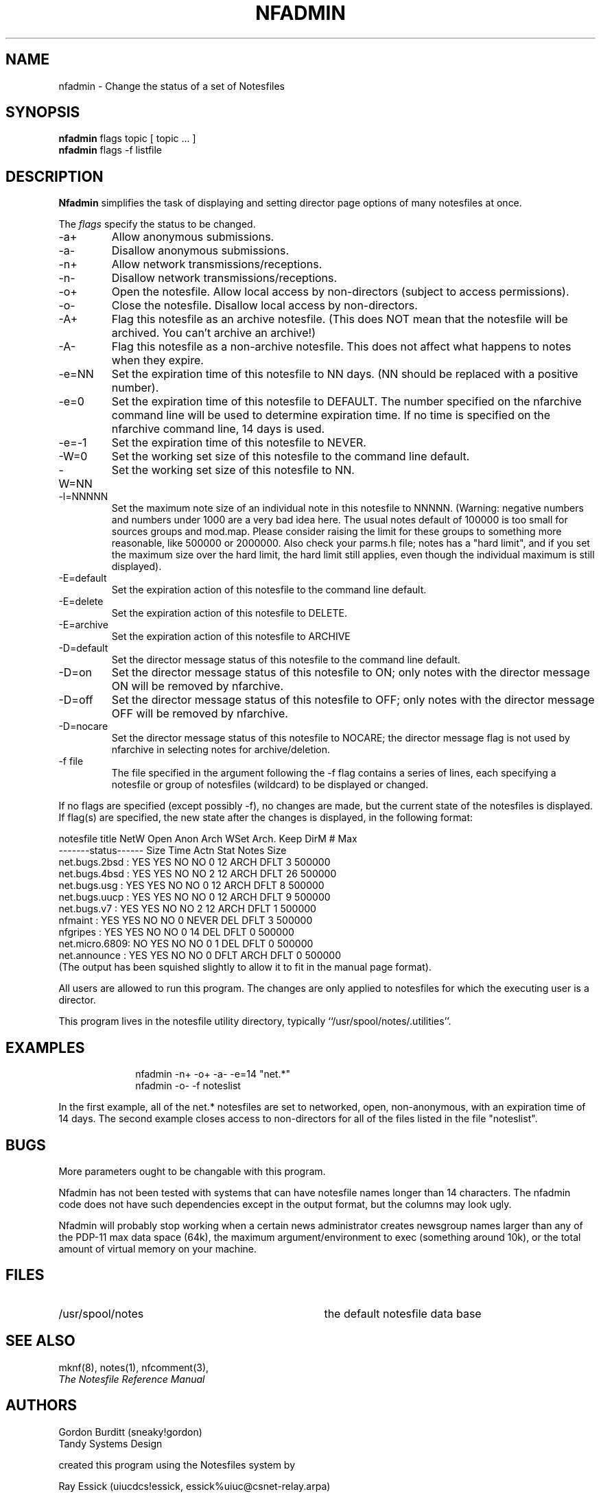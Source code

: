 .TH NFADMIN 8 "University of Illinois"
.SH NAME
nfadmin \- Change the status of a set of Notesfiles
.SH SYNOPSIS
.B nfadmin
flags
topic
[ topic ... ]
.br
.B nfadmin 
flags
-f listfile
.SH DESCRIPTION
.B Nfadmin
simplifies the task of displaying and setting director page options 
of many notesfiles at once.
.PP
The 
.I "flags"
specify the status to be changed.
.TP
-a+
Allow anonymous submissions.
.TP
-a-
Disallow anonymous submissions.
.TP
-n+
Allow network transmissions/receptions.
.TP
-n-
Disallow network transmissions/receptions.
.TP
-o+
Open the notesfile.  Allow local access by non-directors (subject to
access permissions).
.TP
-o-
Close the notesfile.  Disallow local access by non-directors.
.TP
-A+
Flag this notesfile as an archive notesfile.
(This does NOT mean that the notesfile will be archived.  You can't archive
an archive!)
.TP
-A-
Flag this notesfile as a non-archive notesfile.  This does not affect what
happens to notes when they expire.
.TP
-e=NN
Set the expiration time of this notesfile to NN days.  (NN should be replaced
with a positive number).
.TP
-e=0
Set the expiration time of this notesfile to DEFAULT.  The number specified
on the nfarchive command line will be used to determine expiration time.
If no time is specified on the nfarchive command line, 14 days is used.
.TP
-e=-1
Set the expiration time of this notesfile to NEVER.
.TP
-W=0
Set the working set size of this notesfile to the command line default.
.TP
-W=NN
Set the working set size of this notesfile to NN.
.TP
-l=NNNNN
Set the maximum note size of an individual note in this notesfile to NNNNN.
(Warning:  negative numbers and numbers under 1000 are a very bad idea here.
The usual notes default of 100000 is too small for sources groups and
mod.map.  Please consider raising the limit for these groups to something
more reasonable, like 500000 or 2000000.  Also check your parms.h file;
notes has a "hard limit", and if you set the maximum size over the hard
limit, the hard limit still applies, even though the individual maximum
is still displayed).
.TP
-E=default
Set the expiration action of this notesfile to the command line default.
.TP
-E=delete
Set the expiration action of this notesfile to DELETE.
.TP
-E=archive
Set the expiration action of this notesfile to ARCHIVE
.TP
-D=default
Set the director message status of this notesfile to the command line default.
.TP
-D=on
Set the director message status of this notesfile to ON; only notes with
the director message ON will be removed by nfarchive.
.TP
-D=off
Set the director message status of this notesfile to OFF; only notes with
the director message OFF will be removed by nfarchive.
.TP
-D=nocare
Set the director message status of this notesfile to NOCARE; the director
message flag is not used by nfarchive in selecting notes for archive/deletion.
.TP
-f file
The file specified in the argument following the -f flag contains a series
of lines, each specifying a notesfile or group of notesfiles (wildcard) to 
be displayed or changed.
.PP
If no flags are specified (except possibly -f), no changes are made, but
the current state of the notesfiles is displayed.  If flag(s) are specified,
the new state after the changes is displayed, in the following format:
.sp
.nf
notesfile title NetW Open Anon Arch WSet Arch. Keep DirM   #     Max
                -------status------ Size Time  Actn Stat Notes   Size
net.bugs.2bsd : YES  YES   NO   NO     0   12  ARCH DFLT     3  500000
net.bugs.4bsd : YES  YES   NO   NO     2   12  ARCH DFLT    26  500000
net.bugs.usg  : YES  YES   NO   NO     0   12  ARCH DFLT     8  500000
net.bugs.uucp : YES  YES   NO   NO     0   12  ARCH DFLT     9  500000
net.bugs.v7   : YES  YES   NO   NO     2   12  ARCH DFLT     1  500000
nfmaint       : YES  YES   NO   NO     0 NEVER DEL  DFLT     3  500000
nfgripes      : YES  YES   NO   NO     0   14  DEL  DFLT     0  500000
net.micro.6809:  NO  YES   NO   NO     0    1  DEL  DFLT     0  500000
net.announce  : YES  YES   NO   NO     0 DFLT  ARCH DFLT     0  500000
.fi
(The output has been squished slightly to allow it to fit in the manual
page format).
.PP
All users are allowed to run this program.
The changes are only applied to notesfiles for which the executing
user is a director.
.PP
This program lives in the notesfile utility directory,
typically ``/usr/spool/notes/.utilities''.
.SH EXAMPLES
.in +1i
nfadmin -n+ -o+ -a- -e=14 "net.*"
.br
nfadmin -o- -f noteslist
.in
.PP
In the first example, all of the net.* notesfiles are set to networked,
open, non-anonymous, with an expiration time of 14 days.
The second example closes access to non-directors for all of the files
listed in the file "noteslist".  
.SH BUGS
.PP
More parameters ought to be changable with this program.
.PP
Nfadmin has not been tested with systems that can have notesfile names
longer than 14 characters.  The nfadmin code does not have such dependencies
except in the output format, but the columns may look ugly.  
.PP
Nfadmin will probably stop working when a certain news administrator
creates newsgroup names larger than any of the PDP-11 max data space 
(64k), the maximum argument/environment to exec (something around 10k), or 
the total amount of virtual memory on your machine.
.PP
.SH FILES
.PD 0
.TP 35
/usr/spool/notes
the default notesfile data base
.PD
.SH SEE ALSO
mknf(8),
notes(1),
nfcomment(3),
.br
.ul
The Notesfile Reference Manual
.SH AUTHORS
.nf
Gordon Burditt (sneaky!gordon)
Tandy Systems Design

created this program using the Notesfiles system by

Ray Essick (uiucdcs!essick, essick%uiuc@csnet-relay.arpa)
University of Illinois at Urbana-Champaign
Urbana, IL

as a base.
.fi
